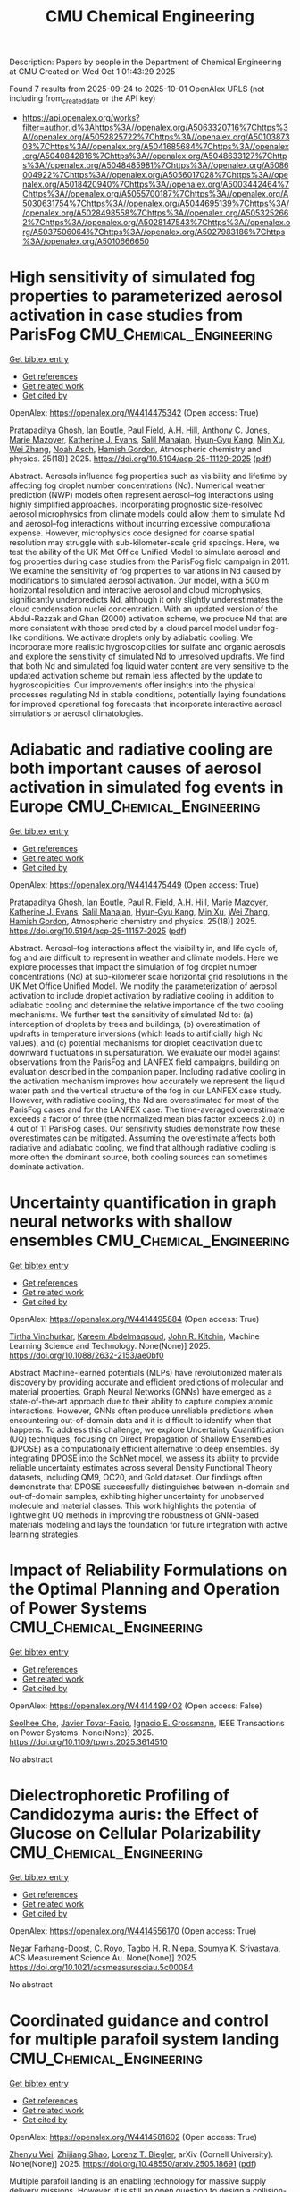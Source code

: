#+TITLE: CMU Chemical Engineering
Description: Papers by people in the Department of Chemical Engineering at CMU
Created on Wed Oct  1 01:43:29 2025

Found 7 results from 2025-09-24 to 2025-10-01
OpenAlex URLS (not including from_created_date or the API key)
- [[https://api.openalex.org/works?filter=author.id%3Ahttps%3A//openalex.org/A5063320716%7Chttps%3A//openalex.org/A5052825722%7Chttps%3A//openalex.org/A5010387303%7Chttps%3A//openalex.org/A5041685684%7Chttps%3A//openalex.org/A5040842816%7Chttps%3A//openalex.org/A5048633127%7Chttps%3A//openalex.org/A5048485981%7Chttps%3A//openalex.org/A5086004922%7Chttps%3A//openalex.org/A5056017028%7Chttps%3A//openalex.org/A5018420940%7Chttps%3A//openalex.org/A5003442464%7Chttps%3A//openalex.org/A5055700187%7Chttps%3A//openalex.org/A5030631754%7Chttps%3A//openalex.org/A5044695139%7Chttps%3A//openalex.org/A5028498558%7Chttps%3A//openalex.org/A5053252662%7Chttps%3A//openalex.org/A5028147543%7Chttps%3A//openalex.org/A5037506064%7Chttps%3A//openalex.org/A5027983186%7Chttps%3A//openalex.org/A5010666650]]

* High sensitivity of simulated fog properties to parameterized aerosol activation in case studies from ParisFog  :CMU_Chemical_Engineering:
:PROPERTIES:
:UUID: https://openalex.org/W4414475342
:TOPICS: Atmospheric chemistry and aerosols, Atmospheric aerosols and clouds, Wind and Air Flow Studies
:PUBLICATION_DATE: 2025-09-24
:END:    
    
[[elisp:(doi-add-bibtex-entry "https://doi.org/10.5194/acp-25-11129-2025")][Get bibtex entry]] 

- [[elisp:(progn (xref--push-markers (current-buffer) (point)) (oa--referenced-works "https://openalex.org/W4414475342"))][Get references]]
- [[elisp:(progn (xref--push-markers (current-buffer) (point)) (oa--related-works "https://openalex.org/W4414475342"))][Get related work]]
- [[elisp:(progn (xref--push-markers (current-buffer) (point)) (oa--cited-by-works "https://openalex.org/W4414475342"))][Get cited by]]

OpenAlex: https://openalex.org/W4414475342 (Open access: True)
    
[[https://openalex.org/A5005781295][Pratapaditya Ghosh]], [[https://openalex.org/A5039593473][Ian Boutle]], [[https://openalex.org/A5113916135][Paul Field]], [[https://openalex.org/A5082191095][A.H. Hill]], [[https://openalex.org/A5025245146][Anthony C. Jones]], [[https://openalex.org/A5007998967][Marie Mazoyer]], [[https://openalex.org/A5079659440][Katherine J. Evans]], [[https://openalex.org/A5023485909][Salil Mahajan]], [[https://openalex.org/A5015919898][Hyun‐Gyu Kang]], [[https://openalex.org/A5103056228][Min Xu]], [[https://openalex.org/A5100441591][Wei Zhang]], [[https://openalex.org/A10000106048][Noah Asch]], [[https://openalex.org/A5086004922][Hamish Gordon]], Atmospheric chemistry and physics. 25(18)] 2025. https://doi.org/10.5194/acp-25-11129-2025  ([[https://acp.copernicus.org/articles/25/11129/2025/acp-25-11129-2025.pdf][pdf]])
     
Abstract. Aerosols influence fog properties such as visibility and lifetime by affecting fog droplet number concentrations (Nd). Numerical weather prediction (NWP) models often represent aerosol–fog interactions using highly simplified approaches. Incorporating prognostic size-resolved aerosol microphysics from climate models could allow them to simulate Nd and aerosol–fog interactions without incurring excessive computational expense. However, microphysics code designed for coarse spatial resolution may struggle with sub-kilometer-scale grid spacings. Here, we test the ability of the UK Met Office Unified Model to simulate aerosol and fog properties during case studies from the ParisFog field campaign in 2011. We examine the sensitivity of fog properties to variations in Nd caused by modifications to simulated aerosol activation. Our model, with a 500 m horizontal resolution and interactive aerosol and cloud microphysics, significantly underpredicts Nd, although it only slightly underestimates the cloud condensation nuclei concentration. With an updated version of the Abdul-Razzak and Ghan (2000) activation scheme, we produce Nd that are more consistent with those predicted by a cloud parcel model under fog-like conditions. We activate droplets only by adiabatic cooling. We incorporate more realistic hygroscopicities for sulfate and organic aerosols and explore the sensitivity of simulated Nd to unresolved updrafts. We find that both Nd and simulated fog liquid water content are very sensitive to the updated activation scheme but remain less affected by the update to hygroscopicities. Our improvements offer insights into the physical processes regulating Nd in stable conditions, potentially laying foundations for improved operational fog forecasts that incorporate interactive aerosol simulations or aerosol climatologies.    

    

* Adiabatic and radiative cooling are both important causes of aerosol activation in simulated fog events in Europe  :CMU_Chemical_Engineering:
:PROPERTIES:
:UUID: https://openalex.org/W4414475449
:TOPICS: Atmospheric aerosols and clouds, Atmospheric chemistry and aerosols, Atmospheric Ozone and Climate
:PUBLICATION_DATE: 2025-09-24
:END:    
    
[[elisp:(doi-add-bibtex-entry "https://doi.org/10.5194/acp-25-11157-2025")][Get bibtex entry]] 

- [[elisp:(progn (xref--push-markers (current-buffer) (point)) (oa--referenced-works "https://openalex.org/W4414475449"))][Get references]]
- [[elisp:(progn (xref--push-markers (current-buffer) (point)) (oa--related-works "https://openalex.org/W4414475449"))][Get related work]]
- [[elisp:(progn (xref--push-markers (current-buffer) (point)) (oa--cited-by-works "https://openalex.org/W4414475449"))][Get cited by]]

OpenAlex: https://openalex.org/W4414475449 (Open access: True)
    
[[https://openalex.org/A5005781295][Pratapaditya Ghosh]], [[https://openalex.org/A5039593473][Ian Boutle]], [[https://openalex.org/A5114374113][Paul R. Field]], [[https://openalex.org/A5082191095][A.H. Hill]], [[https://openalex.org/A5007998967][Marie Mazoyer]], [[https://openalex.org/A5079659440][Katherine J. Evans]], [[https://openalex.org/A5023485909][Salil Mahajan]], [[https://openalex.org/A5015919898][Hyun‐Gyu Kang]], [[https://openalex.org/A5016240965][Min Xu]], [[https://openalex.org/A5100441591][Wei Zhang]], [[https://openalex.org/A5086004922][Hamish Gordon]], Atmospheric chemistry and physics. 25(18)] 2025. https://doi.org/10.5194/acp-25-11157-2025  ([[https://acp.copernicus.org/articles/25/11157/2025/acp-25-11157-2025.pdf][pdf]])
     
Abstract. Aerosol–fog interactions affect the visibility in, and life cycle of, fog and are difficult to represent in weather and climate models. Here we explore processes that impact the simulation of fog droplet number concentrations (Nd) at sub-kilometer scale horizontal grid resolutions in the UK Met Office Unified Model. We modify the parameterization of aerosol activation to include droplet activation by radiative cooling in addition to adiabatic cooling and determine the relative importance of the two cooling mechanisms. We further test the sensitivity of simulated Nd to: (a) interception of droplets by trees and buildings, (b) overestimation of updrafts in temperature inversions (which leads to artificially high Nd values), and (c) potential mechanisms for droplet deactivation due to downward fluctuations in supersaturation. We evaluate our model against observations from the ParisFog and LANFEX field campaigns, building on evaluation described in the companion paper. Including radiative cooling in the activation mechanism improves how accurately we represent the liquid water path and the vertical structure of the fog in our LANFEX case study. However, with radiative cooling, the Nd are overestimated for most of the ParisFog cases and for the LANFEX case. The time-averaged overestimate exceeds a factor of three (the normalized mean bias factor exceeds 2.0) in 4 out of 11 ParisFog cases. Our sensitivity studies demonstrate how these overestimates can be mitigated. Assuming the overestimate affects both radiative and adiabatic cooling, we find that although radiative cooling is more often the dominant source, both cooling sources can sometimes dominate activation.    

    

* Uncertainty quantification in graph neural networks with shallow ensembles  :CMU_Chemical_Engineering:
:PROPERTIES:
:UUID: https://openalex.org/W4414495884
:TOPICS: Neural Networks and Applications, Advanced Data Processing Techniques
:PUBLICATION_DATE: 2025-09-25
:END:    
    
[[elisp:(doi-add-bibtex-entry "https://doi.org/10.1088/2632-2153/ae0bf0")][Get bibtex entry]] 

- [[elisp:(progn (xref--push-markers (current-buffer) (point)) (oa--referenced-works "https://openalex.org/W4414495884"))][Get references]]
- [[elisp:(progn (xref--push-markers (current-buffer) (point)) (oa--related-works "https://openalex.org/W4414495884"))][Get related work]]
- [[elisp:(progn (xref--push-markers (current-buffer) (point)) (oa--cited-by-works "https://openalex.org/W4414495884"))][Get cited by]]

OpenAlex: https://openalex.org/W4414495884 (Open access: True)
    
[[https://openalex.org/A5119725711][Tirtha Vinchurkar]], [[https://openalex.org/A5106436405][Kareem Abdelmaqsoud]], [[https://openalex.org/A5003442464][John R. Kitchin]], Machine Learning Science and Technology. None(None)] 2025. https://doi.org/10.1088/2632-2153/ae0bf0 
     
Abstract Machine-learned potentials (MLPs) have revolutionized materials discovery by providing accurate and efficient predictions of molecular and material properties. Graph Neural Networks (GNNs) have emerged as a state-of-the-art approach due to their ability to capture complex atomic interactions. However, GNNs often produce unreliable predictions when encountering out-of-domain data and it is difficult to identify when that happens. To address this challenge, we explore Uncertainty Quantification (UQ) techniques, focusing on Direct Propagation of Shallow Ensembles (DPOSE) as a computationally efficient alternative to deep ensembles. By integrating DPOSE into the SchNet model, we assess its ability to provide reliable uncertainty estimates across several Density Functional Theory datasets, including QM9, OC20, and Gold dataset. Our findings often demonstrate that DPOSE successfully distinguishes between in-domain and out-of-domain samples, exhibiting higher uncertainty for unobserved molecule and material classes. This work highlights the potential of lightweight UQ methods in improving the robustness of GNN-based materials modeling and lays the foundation for future integration with active learning strategies.    

    

* Impact of Reliability Formulations on the Optimal Planning and Operation of Power Systems  :CMU_Chemical_Engineering:
:PROPERTIES:
:UUID: https://openalex.org/W4414499402
:TOPICS: Power System Reliability and Maintenance
:PUBLICATION_DATE: 2025-01-01
:END:    
    
[[elisp:(doi-add-bibtex-entry "https://doi.org/10.1109/tpwrs.2025.3614510")][Get bibtex entry]] 

- [[elisp:(progn (xref--push-markers (current-buffer) (point)) (oa--referenced-works "https://openalex.org/W4414499402"))][Get references]]
- [[elisp:(progn (xref--push-markers (current-buffer) (point)) (oa--related-works "https://openalex.org/W4414499402"))][Get related work]]
- [[elisp:(progn (xref--push-markers (current-buffer) (point)) (oa--cited-by-works "https://openalex.org/W4414499402"))][Get cited by]]

OpenAlex: https://openalex.org/W4414499402 (Open access: False)
    
[[https://openalex.org/A5060951641][Seolhee Cho]], [[https://openalex.org/A5040511658][Javier Tovar-Facio]], [[https://openalex.org/A5056017028][Ignacio E. Grossmann]], IEEE Transactions on Power Systems. None(None)] 2025. https://doi.org/10.1109/tpwrs.2025.3614510 
     
No abstract    

    

* Dielectrophoretic Profiling of Candidozyma auris: the Effect of Glucose on Cellular Polarizability  :CMU_Chemical_Engineering:
:PROPERTIES:
:UUID: https://openalex.org/W4414556170
:TOPICS: Microfluidic and Bio-sensing Technologies, Magnetic and Electromagnetic Effects, Microbial Inactivation Methods
:PUBLICATION_DATE: 2025-09-26
:END:    
    
[[elisp:(doi-add-bibtex-entry "https://doi.org/10.1021/acsmeasuresciau.5c00084")][Get bibtex entry]] 

- [[elisp:(progn (xref--push-markers (current-buffer) (point)) (oa--referenced-works "https://openalex.org/W4414556170"))][Get references]]
- [[elisp:(progn (xref--push-markers (current-buffer) (point)) (oa--related-works "https://openalex.org/W4414556170"))][Get related work]]
- [[elisp:(progn (xref--push-markers (current-buffer) (point)) (oa--cited-by-works "https://openalex.org/W4414556170"))][Get cited by]]

OpenAlex: https://openalex.org/W4414556170 (Open access: True)
    
[[https://openalex.org/A5119745646][Negar Farhang-Doost]], [[https://openalex.org/A5023468365][C. Royo]], [[https://openalex.org/A5044695139][Tagbo H. R. Niepa]], [[https://openalex.org/A5061543632][Soumya K. Srivastava]], ACS Measurement Science Au. None(None)] 2025. https://doi.org/10.1021/acsmeasuresciau.5c00084 
     
No abstract    

    

* Coordinated guidance and control for multiple parafoil system landing  :CMU_Chemical_Engineering:
:PROPERTIES:
:UUID: https://openalex.org/W4414581602
:TOPICS: Aerospace Engineering and Energy Systems, Spacecraft Dynamics and Control, Guidance and Control Systems
:PUBLICATION_DATE: 2025-05-24
:END:    
    
[[elisp:(doi-add-bibtex-entry "https://doi.org/10.48550/arxiv.2505.18691")][Get bibtex entry]] 

- [[elisp:(progn (xref--push-markers (current-buffer) (point)) (oa--referenced-works "https://openalex.org/W4414581602"))][Get references]]
- [[elisp:(progn (xref--push-markers (current-buffer) (point)) (oa--related-works "https://openalex.org/W4414581602"))][Get related work]]
- [[elisp:(progn (xref--push-markers (current-buffer) (point)) (oa--cited-by-works "https://openalex.org/W4414581602"))][Get cited by]]

OpenAlex: https://openalex.org/W4414581602 (Open access: True)
    
[[https://openalex.org/A5054103149][Zhenyu Wei]], [[https://openalex.org/A5100886581][Zhijiang Shao]], [[https://openalex.org/A5052825722][Lorenz T. Biegler]], arXiv (Cornell University). None(None)] 2025. https://doi.org/10.48550/arxiv.2505.18691  ([[http://arxiv.org/pdf/2505.18691][pdf]])
     
Multiple parafoil landing is an enabling technology for massive supply delivery missions. However, it is still an open question to design a collision-free, computation-efficient guidance and control method for unpowered parafoils. To address this issue, this paper proposes a coordinated guidance and control method for multiple parafoil landing. First, the multiple parafoil landing process is formulated as a trajectory optimization problem. Then, the landing point allocation algorithm is designed to assign the landing point to each parafoil. In order to guarantee flight safety, the collision-free trajectory replanning algorithm is designed. On this basis, the nonlinear model predictive control algorithm is adapted to leverage the nonlinear dynamics model for trajectory tracking. Finally, the parafoil kinematic model is utilized to reduce the computational burden of trajectory calculation, and kinematic model is updated by the moving horizon correction algorithm to improve the trajectory accuracy. Simulation results demonstrate the effectiveness and computational efficiency of the proposed coordinated guidance and control method for the multiple parafoil landing.    

    

* Isoprene chemistry under upper-tropospheric conditions  :CMU_Chemical_Engineering:
:PROPERTIES:
:UUID: https://openalex.org/W4414602749
:TOPICS: Atmospheric chemistry and aerosols, Atmospheric Ozone and Climate, Atmospheric and Environmental Gas Dynamics
:PUBLICATION_DATE: 2025-09-29
:END:    
    
[[elisp:(doi-add-bibtex-entry "https://doi.org/10.1038/s41467-025-64229-w")][Get bibtex entry]] 

- [[elisp:(progn (xref--push-markers (current-buffer) (point)) (oa--referenced-works "https://openalex.org/W4414602749"))][Get references]]
- [[elisp:(progn (xref--push-markers (current-buffer) (point)) (oa--related-works "https://openalex.org/W4414602749"))][Get related work]]
- [[elisp:(progn (xref--push-markers (current-buffer) (point)) (oa--cited-by-works "https://openalex.org/W4414602749"))][Get cited by]]

OpenAlex: https://openalex.org/W4414602749 (Open access: True)
    
[[https://openalex.org/A5113379780][Douglas M. Russell]], [[https://openalex.org/A5107158742][Felix Kunkler]], [[https://openalex.org/A5049005695][Jiali Shen]], [[https://openalex.org/A5078813162][Matthias Kohl]], [[https://openalex.org/A5092773428][Jenna DeVivo]], [[https://openalex.org/A5017157628][Nirvan Bhattacharyya]], [[https://openalex.org/A5102960249][Christos Xenofontos]], [[https://openalex.org/A5114989132][Hannah Klebach]], [[https://openalex.org/A5092936143][Lucía Caudillo-Plath]], [[https://openalex.org/A5086950058][Mario Simon]], [[https://openalex.org/A5114588782][Emelda Ahongshangbam]], [[https://openalex.org/A5101612939][J. Almeida]], [[https://openalex.org/A5062064925][A. Amorim]], [[https://openalex.org/A5111324500][H. Beckmann]], [[https://openalex.org/A5016923070][M. Busato]], [[https://openalex.org/A5062166400][Manjula R. Canagaratna]], [[https://openalex.org/A5115002638][Anouck Chassaing]], [[https://openalex.org/A5056585425][Rómulo Cruz-Simbrón]], [[https://openalex.org/A5049539173][Lubna Dada]], [[https://openalex.org/A5021902174][Philip Holzbeck]], [[https://openalex.org/A5116631052][Bernhard Judmaier]], [[https://openalex.org/A5113379781][Milin Kaniyodical Sebastian]], [[https://openalex.org/A5003476839][Paap Koemets]], [[https://openalex.org/A5109252760][Thinus F. Kruger]], [[https://openalex.org/A5100396524][Lu Liu]], [[https://openalex.org/A5043206674][Mónica Martínez]], [[https://openalex.org/A5090590782][Bernhard Mentler]], [[https://openalex.org/A5115002640][Aleksandra Morawiec]], [[https://openalex.org/A5089192083][Antti Onnela]], [[https://openalex.org/A5070326299][Tuukka Petäjä]], [[https://openalex.org/A5115002641][Pedro Rato]], [[https://openalex.org/A5094114338][Mago Reza]], [[https://openalex.org/A5107158743][Samuel Ruhl]], [[https://openalex.org/A5076482580][Wiebke Scholz]], [[https://openalex.org/A5062670207][Eva Sommer]], [[https://openalex.org/A5021102823][António Tomé]], [[https://openalex.org/A5026414990][Yandong Tong]], [[https://openalex.org/A5014000962][Jens Top]], [[https://openalex.org/A5043100376][Nsikanabasi Silas Umo]], [[https://openalex.org/A5092262549][Gabriela Rosalino Unfer]], [[https://openalex.org/A5042065311][Ryan X. Ward]], [[https://openalex.org/A5115002642][Jakob Weissbacher]], [[https://openalex.org/A5101350413][Boxing Yang]], [[https://openalex.org/A5024928662][Wenjuan Yu]], [[https://openalex.org/A5017388605][Marcel Zauner-Wieczorek]], [[https://openalex.org/A5094097372][Imad Zgheib]], [[https://openalex.org/A5102767311][Jiangyi Zhang]], [[https://openalex.org/A5082103355][Zhensen Zheng]], [[https://openalex.org/A5080319960][Imad El Haddad]], [[https://openalex.org/A5012711441][Richard C. Flagan]], [[https://openalex.org/A5089489241][Armin Hansel]], [[https://openalex.org/A5076912331][Heikki Junninen]], [[https://openalex.org/A5000471665][Markku Kulmala]], [[https://openalex.org/A5019559780][Katrianne Lehtipalo]], [[https://openalex.org/A5027329208][Jos Lelieveld]], [[https://openalex.org/A5089697844][Ottmar Möhler]], [[https://openalex.org/A5033551265][Siegfried Schobesberger]], [[https://openalex.org/A5018521569][Rainer Volkamer]], [[https://openalex.org/A5042382547][Paul M. Winkler]], [[https://openalex.org/A5026978286][Douglas R. Worsnop]], [[https://openalex.org/A5068413254][T. Christoudias]], [[https://openalex.org/A5081741117][Andrea Pozzer]], [[https://openalex.org/A5041685684][Neil M. Donahue]], [[https://openalex.org/A5023787844][Hartwig Harder]], [[https://openalex.org/A5009274507][J. Kirkby]], [[https://openalex.org/A5043129752][Xu‐Cheng He]], [[https://openalex.org/A5031780924][Joachim Curtius]], Nature Communications. 16(1)] 2025. https://doi.org/10.1038/s41467-025-64229-w  ([[https://www.nature.com/articles/s41467-025-64229-w.pdf][pdf]])
     
No abstract    

    
